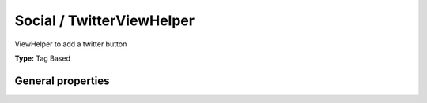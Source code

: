 Social / TwitterViewHelper
-------------------------------

ViewHelper to add a twitter button

**Type:** Tag Based


General properties
^^^^^^^^^^^^^^^^^^^^^^^

.. t3-field-list-table::
 :header-rows: 1

 - :Name: Name:
   :Type: Type:
   :Description: Description:
   :Default value: Default value:

 - :Name:
         additionalAttributes
   :Type:
         array
   :Description:
         Additional tag attributes. They will be added directly to the resulting HTML tag.
   :Default value:
         

 - :Name:
         class
   :Type:
         string
   :Description:
         Class of link
   :Default value:
         

 - :Name:
         datacount
   :Type:
         string
   :Description:
         Button style. Can be "horizontal", "vertical" or "none"
   :Default value:
         

 - :Name:
         datalang
   :Type:
         string
   :Description:
         Language of the twitter button. Can either be fr, it, de, es, ko or ja
   :Default value:
         

 - :Name:
         datarelated
   :Type:
         string
   :Description:
         Related twitter account.
   :Default value:
         

 - :Name:
         datatext
   :Type:
         string
   :Description:
         Text included in tweet when shared. Default is title of the page
   :Default value:
         

 - :Name:
         dataurl
   :Type:
         string
   :Description:
         Suggest a4 default Tweet for users. Default is current page title.
   :Default value:
         

 - :Name:
         datavia
   :Type:
         string
   :Description:
         Preferred twitter account.
   :Default value:
         

 - :Name:
         javaScript
   :Type:
         string
   :Description:
         JS URL. If not set, default is used, if set to -1 no Js is loaded
   :Default value:

